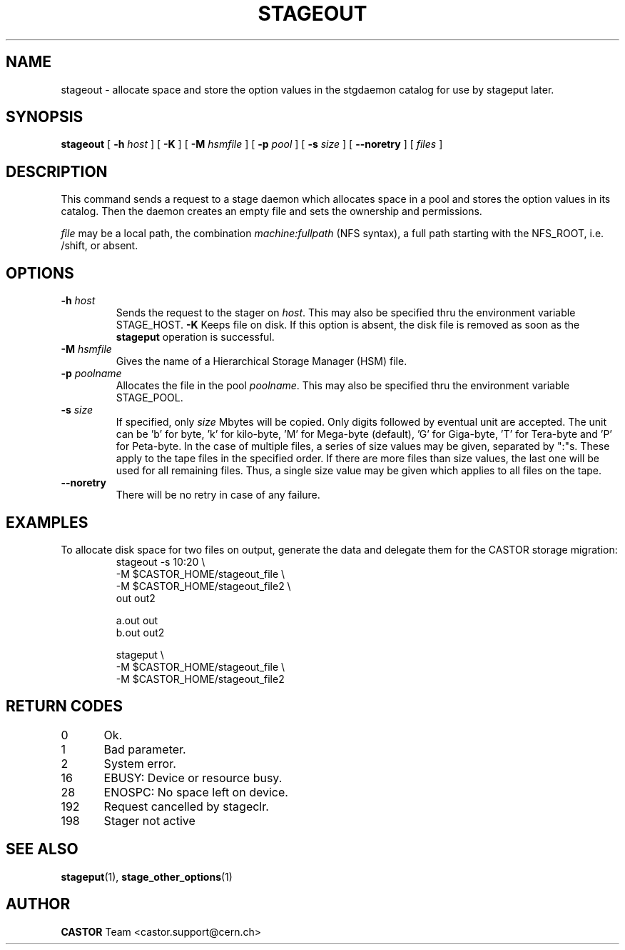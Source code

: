 .\" $Id: stageout.man,v 1.15 2002/10/27 23:30:13 jdurand Exp $
.\"
.\" @(#)$RCSfile: stageout.man,v $ $Revision: 1.15 $ $Date: 2002/10/27 23:30:13 $ CERN IT-PDP/DM Jean-Philippe Baud
.\" Copyright (C) 1994-2002 by CERN/IT/DS/HSM
.\" All rights reserved
.\"
.TH STAGEOUT "1" "$Date: 2002/10/27 23:30:13 $" "CASTOR" "Stage User Commands"
.SH NAME
stageout \- allocate space and store the option values in the stgdaemon catalog
for use by stageput later.
.SH SYNOPSIS
.B stageout 
[
.BI \-h " host"
] [ 
.BI \-K
] [
.BI \-M " hsmfile"
] [
.BI \-p " pool"
] [
.BI \-s " size"
] [ 
.BI \-\-noretry
] [ 
.I files
]
.SH DESCRIPTION
This command sends a request to a stage daemon which allocates space in a pool
and stores the option values in its catalog.
Then the daemon creates an empty file and sets the ownership and permissions.
.LP
.I file
may be a local path, the combination
.I machine:fullpath
(NFS syntax), a full path starting with the NFS_ROOT, i.e. /shift,
or absent.
.SH OPTIONS
.TP
.BI \-h " host"
Sends the request to the stager on
.IR host .
This may also be specified thru the environment variable STAGE_HOST.
.BI \-K
Keeps file on disk.
If this option is absent, the disk file is removed as soon as the
.B stageput
operation is successful.
.TP
.BI \-M " hsmfile"
Gives the name of a Hierarchical Storage Manager (HSM) file.
.TP
.BI \-p " poolname"
Allocates the file in the pool
.IR poolname .
This may also be specified thru the environment variable STAGE_POOL.
.TP
.BI \-s " size"
If specified, only 
.I size 
Mbytes will be copied.
Only digits followed by eventual unit are accepted. The unit can be 'b' for byte, 'k' for kilo\-byte, 'M' for Mega\-byte (default), 'G' for Giga\-byte, 'T' for Tera\-byte and 'P' for Peta\-byte. In the case of multiple files, a series of size values may be given,
separated by ":"s. These apply to the tape files in the specified order.
If there are more files than size values, the last one will be used for all
remaining files. Thus, a single size value may be given which applies to all files on the tape.
.TP
.B \-\-noretry
There will be no retry in case of any failure.

.SH EXAMPLES
.LP
To allocate disk space for two files on output,
generate the data and delegate them for the CASTOR storage migration:
.RS
stageout -s 10:20 \\
.br
\-M $CASTOR_HOME/stageout_file \\
.br
\-M $CASTOR_HOME/stageout_file2 \\
.br
out out2
.LP
a.out out
.br
b.out out2
.LP
stageput \\
.br
\-M $CASTOR_HOME/stageout_file \\
.br
\-M $CASTOR_HOME/stageout_file2
.br
.RE

.SH RETURN CODES
\
.br
0	Ok.
.br
1	Bad parameter.
.br
2	System error.
.br
16	EBUSY: Device or resource busy.
.br
28	ENOSPC: No space left on device.
.br
192	Request cancelled by stageclr.
.br
198	Stager not active

.SH SEE ALSO
\fBstageput\fP(1), \fBstage_other_options\fP(1)

.SH AUTHOR
\fBCASTOR\fP Team <castor.support@cern.ch>
